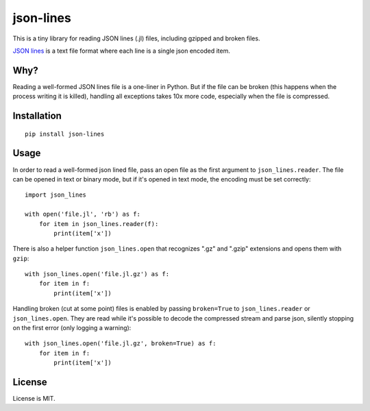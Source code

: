 json-lines
==========

This is a tiny library for reading JSON lines (.jl) files,
including gzipped and broken files.

`JSON lines <http://jsonlines.org/>`_ is a text file format
where each line is a single json encoded item.


Why?
----

Reading a well-formed JSON lines file is a one-liner in Python.
But if the file can be broken (this happens when the process writing
it is killed), handling all exceptions takes 10x more code, especially
when the file is compressed.


Installation
------------

::

    pip install json-lines


Usage
-----

In order to read a well-formed json lined file,
pass an open file as the first argument to ``json_lines.reader``.
The file can be opened
in text or binary mode, but if it's opened in text mode, the encoding
must be set correctly::

    import json_lines

    with open('file.jl', 'rb') as f:
        for item in json_lines.reader(f):
            print(item['x'])

There is also a helper function ``json_lines.open`` that recognizes
".gz" and ".gzip" extensions and opens them with ``gzip``::

    with json_lines.open('file.jl.gz') as f:
        for item in f:
            print(item['x'])

Handling broken (cut at some point) files is enabled by passing ``broken=True``
to ``json_lines.reader`` or ``json_lines.open``.
They are read while it's possible to decode the compressed stream and parse json,
silently stopping on the first error (only logging a warning)::

    with json_lines.open('file.jl.gz', broken=True) as f:
        for item in f:
            print(item['x'])


License
-------

License is MIT.


